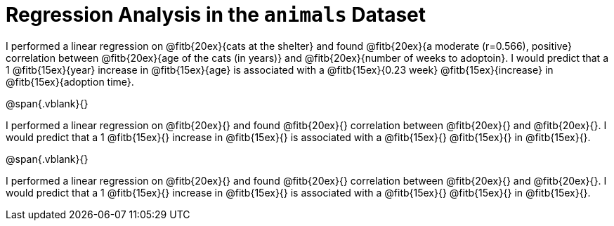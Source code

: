 = Regression Analysis in the `animals` Dataset

I performed a linear regression on @fitb{20ex}{cats at the
shelter} and found @fitb{20ex}{a moderate (r=0.566), positive}
correlation between @fitb{20ex}{age of the cats (in years)} and
@fitb{20ex}{number of weeks to adoptoin}. I would predict that a
1 @fitb{15ex}{year} increase in @fitb{15ex}{age} is associated
with a @fitb{15ex}{0.23 week} @fitb{15ex}{increase} in
@fitb{15ex}{adoption time}.

@span{.vblank}{}

I performed a linear regression on @fitb{20ex}{} and found
@fitb{20ex}{} correlation between @fitb{20ex}{} and
@fitb{20ex}{}. I would predict that a
1 @fitb{15ex}{} increase in @fitb{15ex}{} is associated with a
@fitb{15ex}{} @fitb{15ex}{} in @fitb{15ex}{}.

@span{.vblank}{}

I performed a linear regression on @fitb{20ex}{} and found
@fitb{20ex}{} correlation between @fitb{20ex}{} and
@fitb{20ex}{}. I would predict that a
1 @fitb{15ex}{} increase in @fitb{15ex}{} is associated with a
@fitb{15ex}{} @fitb{15ex}{} in @fitb{15ex}{}.
